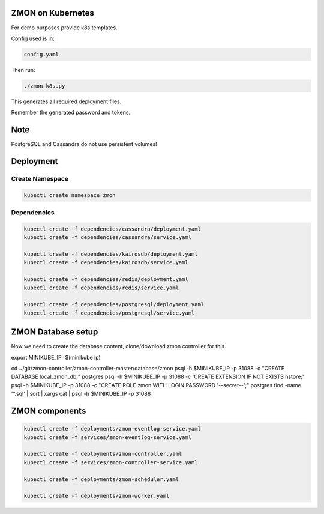 ZMON on Kubernetes
==================

For demo purposes provide k8s templates.

Config used is in:

.. code-block:: bash

  config.yaml

Then run:

.. code-block:: bash

  ./zmon-k8s.py

This generates all required deployment files.

Remember the generated password and tokens.

Note
====

PostgreSQL and Cassandra do not use persistent volumes!

Deployment
==========

Create Namespace
----------------

.. code-block:: bash

  kubectl create namespace zmon

Dependencies
------------

.. code-block:: bash

  kubectl create -f dependencies/cassandra/deployment.yaml
  kubectl create -f dependencies/cassandra/service.yaml

  kubectl create -f dependencies/kairosdb/deployment.yaml
  kubectl create -f dependencies/kairosdb/service.yaml

  kubectl create -f dependencies/redis/deployment.yaml
  kubectl create -f dependencies/redis/service.yaml

  kubectl create -f dependencies/postgresql/deployment.yaml
  kubectl create -f dependencies/postgresql/service.yaml


ZMON Database setup
===================

Now we need to create the database content, clone/download zmon controller for this.

.. code-block:: bash

export MINIKUBE_IP=$(minikube ip)

cd ~/git/zmon-controller/zmon-controller-master/database/zmon
psql -h $MINIKUBE_IP -p 31088 -c "CREATE DATABASE local_zmon_db;" postgres
psql -h $MINIKUBE_IP -p 31088 -c 'CREATE EXTENSION IF NOT EXISTS hstore;'
psql -h $MINIKUBE_IP -p 31088 -c "CREATE ROLE zmon WITH LOGIN PASSWORD '--secret--';" postgres
find -name '*.sql' | sort | xargs cat | psql -h $MINIKUBE_IP -p 31088


ZMON components
===============

.. code-block:: bash

  kubectl create -f deployments/zmon-eventlog-service.yaml
  kubectl create -f services/zmon-eventlog-service.yaml

  kubectl create -f deployments/zmon-controller.yaml
  kubectl create -f services/zmon-controller-service.yaml

  kubectl create -f deployments/zmon-scheduler.yaml

  kubectl create -f deployments/zmon-worker.yaml
